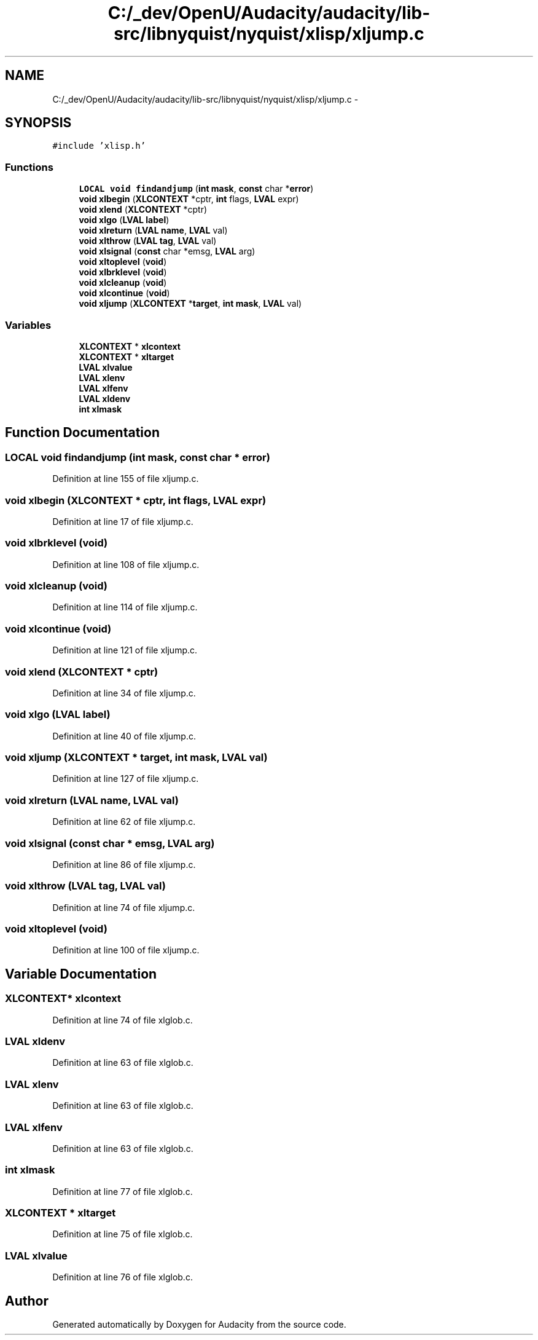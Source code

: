 .TH "C:/_dev/OpenU/Audacity/audacity/lib-src/libnyquist/nyquist/xlisp/xljump.c" 3 "Thu Apr 28 2016" "Audacity" \" -*- nroff -*-
.ad l
.nh
.SH NAME
C:/_dev/OpenU/Audacity/audacity/lib-src/libnyquist/nyquist/xlisp/xljump.c \- 
.SH SYNOPSIS
.br
.PP
\fC#include 'xlisp\&.h'\fP
.br

.SS "Functions"

.in +1c
.ti -1c
.RI "\fBLOCAL\fP \fBvoid\fP \fBfindandjump\fP (\fBint\fP \fBmask\fP, \fBconst\fP char *\fBerror\fP)"
.br
.ti -1c
.RI "\fBvoid\fP \fBxlbegin\fP (\fBXLCONTEXT\fP *cptr, \fBint\fP flags, \fBLVAL\fP expr)"
.br
.ti -1c
.RI "\fBvoid\fP \fBxlend\fP (\fBXLCONTEXT\fP *cptr)"
.br
.ti -1c
.RI "\fBvoid\fP \fBxlgo\fP (\fBLVAL\fP \fBlabel\fP)"
.br
.ti -1c
.RI "\fBvoid\fP \fBxlreturn\fP (\fBLVAL\fP \fBname\fP, \fBLVAL\fP val)"
.br
.ti -1c
.RI "\fBvoid\fP \fBxlthrow\fP (\fBLVAL\fP \fBtag\fP, \fBLVAL\fP val)"
.br
.ti -1c
.RI "\fBvoid\fP \fBxlsignal\fP (\fBconst\fP char *emsg, \fBLVAL\fP arg)"
.br
.ti -1c
.RI "\fBvoid\fP \fBxltoplevel\fP (\fBvoid\fP)"
.br
.ti -1c
.RI "\fBvoid\fP \fBxlbrklevel\fP (\fBvoid\fP)"
.br
.ti -1c
.RI "\fBvoid\fP \fBxlcleanup\fP (\fBvoid\fP)"
.br
.ti -1c
.RI "\fBvoid\fP \fBxlcontinue\fP (\fBvoid\fP)"
.br
.ti -1c
.RI "\fBvoid\fP \fBxljump\fP (\fBXLCONTEXT\fP *\fBtarget\fP, \fBint\fP \fBmask\fP, \fBLVAL\fP val)"
.br
.in -1c
.SS "Variables"

.in +1c
.ti -1c
.RI "\fBXLCONTEXT\fP * \fBxlcontext\fP"
.br
.ti -1c
.RI "\fBXLCONTEXT\fP * \fBxltarget\fP"
.br
.ti -1c
.RI "\fBLVAL\fP \fBxlvalue\fP"
.br
.ti -1c
.RI "\fBLVAL\fP \fBxlenv\fP"
.br
.ti -1c
.RI "\fBLVAL\fP \fBxlfenv\fP"
.br
.ti -1c
.RI "\fBLVAL\fP \fBxldenv\fP"
.br
.ti -1c
.RI "\fBint\fP \fBxlmask\fP"
.br
.in -1c
.SH "Function Documentation"
.PP 
.SS "\fBLOCAL\fP \fBvoid\fP findandjump (\fBint\fP mask, \fBconst\fP char * error)"

.PP
Definition at line 155 of file xljump\&.c\&.
.SS "\fBvoid\fP xlbegin (\fBXLCONTEXT\fP * cptr, \fBint\fP flags, \fBLVAL\fP expr)"

.PP
Definition at line 17 of file xljump\&.c\&.
.SS "\fBvoid\fP xlbrklevel (\fBvoid\fP)"

.PP
Definition at line 108 of file xljump\&.c\&.
.SS "\fBvoid\fP xlcleanup (\fBvoid\fP)"

.PP
Definition at line 114 of file xljump\&.c\&.
.SS "\fBvoid\fP xlcontinue (\fBvoid\fP)"

.PP
Definition at line 121 of file xljump\&.c\&.
.SS "\fBvoid\fP xlend (\fBXLCONTEXT\fP * cptr)"

.PP
Definition at line 34 of file xljump\&.c\&.
.SS "\fBvoid\fP xlgo (\fBLVAL\fP label)"

.PP
Definition at line 40 of file xljump\&.c\&.
.SS "\fBvoid\fP xljump (\fBXLCONTEXT\fP * target, \fBint\fP mask, \fBLVAL\fP val)"

.PP
Definition at line 127 of file xljump\&.c\&.
.SS "\fBvoid\fP xlreturn (\fBLVAL\fP name, \fBLVAL\fP val)"

.PP
Definition at line 62 of file xljump\&.c\&.
.SS "\fBvoid\fP xlsignal (\fBconst\fP char * emsg, \fBLVAL\fP arg)"

.PP
Definition at line 86 of file xljump\&.c\&.
.SS "\fBvoid\fP xlthrow (\fBLVAL\fP tag, \fBLVAL\fP val)"

.PP
Definition at line 74 of file xljump\&.c\&.
.SS "\fBvoid\fP xltoplevel (\fBvoid\fP)"

.PP
Definition at line 100 of file xljump\&.c\&.
.SH "Variable Documentation"
.PP 
.SS "\fBXLCONTEXT\fP* xlcontext"

.PP
Definition at line 74 of file xlglob\&.c\&.
.SS "\fBLVAL\fP xldenv"

.PP
Definition at line 63 of file xlglob\&.c\&.
.SS "\fBLVAL\fP xlenv"

.PP
Definition at line 63 of file xlglob\&.c\&.
.SS "\fBLVAL\fP xlfenv"

.PP
Definition at line 63 of file xlglob\&.c\&.
.SS "\fBint\fP xlmask"

.PP
Definition at line 77 of file xlglob\&.c\&.
.SS "\fBXLCONTEXT\fP * xltarget"

.PP
Definition at line 75 of file xlglob\&.c\&.
.SS "\fBLVAL\fP xlvalue"

.PP
Definition at line 76 of file xlglob\&.c\&.
.SH "Author"
.PP 
Generated automatically by Doxygen for Audacity from the source code\&.
